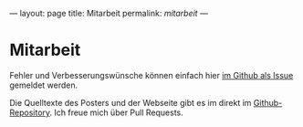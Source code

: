 ---
layout: page
title: Mitarbeit
permalink: /mitarbeit/
---
* Mitarbeit
Fehler und Verbesserungswünsche können einfach hier [[https://github.com/braegel/giftpflanzenposter/issues][im Github als Issue]] gemeldet werden.

Die Quelltexte des Posters und der Webseite gibt es im direkt im [[https://github.com/braegel/giftpflanzenposter][Github-Repository]]. Ich freue mich über Pull Requests.
